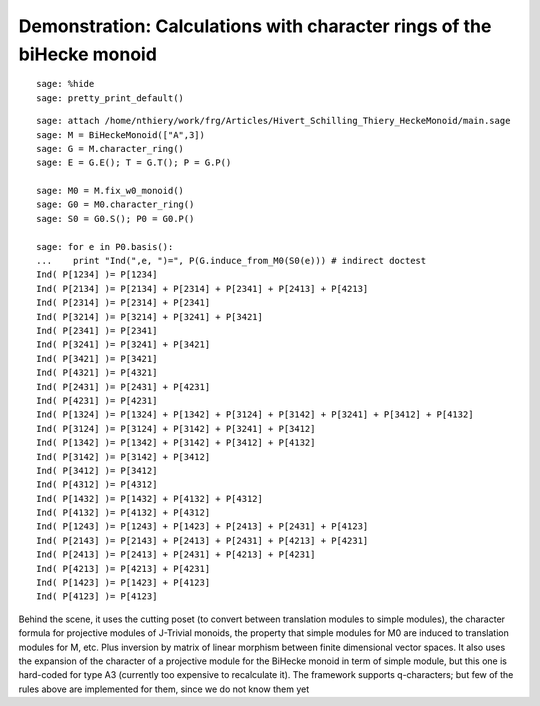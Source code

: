 .. _demo-monoids-character_rings:

======================================================================
Demonstration: Calculations with character rings of the biHecke monoid
======================================================================

::

    sage: %hide
    sage: pretty_print_default()

::

    sage: attach /home/nthiery/work/frg/Articles/Hivert_Schilling_Thiery_HeckeMonoid/main.sage
    sage: M = BiHeckeMonoid(["A",3])
    sage: G = M.character_ring()
    sage: E = G.E(); T = G.T(); P = G.P()

    sage: M0 = M.fix_w0_monoid()
    sage: G0 = M0.character_ring()
    sage: S0 = G0.S(); P0 = G0.P()

    sage: for e in P0.basis():
    ...    print "Ind(",e, ")=", P(G.induce_from_M0(S0(e))) # indirect doctest
    Ind( P[1234] )= P[1234]
    Ind( P[2134] )= P[2134] + P[2314] + P[2341] + P[2413] + P[4213]
    Ind( P[2314] )= P[2314] + P[2341]
    Ind( P[3214] )= P[3214] + P[3241] + P[3421]
    Ind( P[2341] )= P[2341]
    Ind( P[3241] )= P[3241] + P[3421]
    Ind( P[3421] )= P[3421]
    Ind( P[4321] )= P[4321]
    Ind( P[2431] )= P[2431] + P[4231]
    Ind( P[4231] )= P[4231]
    Ind( P[1324] )= P[1324] + P[1342] + P[3124] + P[3142] + P[3241] + P[3412] + P[4132]
    Ind( P[3124] )= P[3124] + P[3142] + P[3241] + P[3412]
    Ind( P[1342] )= P[1342] + P[3142] + P[3412] + P[4132]
    Ind( P[3142] )= P[3142] + P[3412]
    Ind( P[3412] )= P[3412]
    Ind( P[4312] )= P[4312]
    Ind( P[1432] )= P[1432] + P[4132] + P[4312]
    Ind( P[4132] )= P[4132] + P[4312]
    Ind( P[1243] )= P[1243] + P[1423] + P[2413] + P[2431] + P[4123]
    Ind( P[2143] )= P[2143] + P[2413] + P[2431] + P[4213] + P[4231]
    Ind( P[2413] )= P[2413] + P[2431] + P[4213] + P[4231]
    Ind( P[4213] )= P[4213] + P[4231]
    Ind( P[1423] )= P[1423] + P[4123]
    Ind( P[4123] )= P[4123]

Behind the scene, it uses the cutting poset (to convert between
translation modules to simple modules), the character formula for
projective modules of J-Trivial monoids, the property that simple
modules for M0 are induced to translation modules for M, etc. Plus
inversion by matrix of linear morphism between finite dimensional
vector spaces. It also uses the expansion of the character of a
projective module for the BiHecke monoid in term of simple module, but
this one is hard-coded for type A3 (currently too expensive to
recalculate it). The framework supports q-characters; but few of the
rules above are implemented for them, since we do not know them yet
